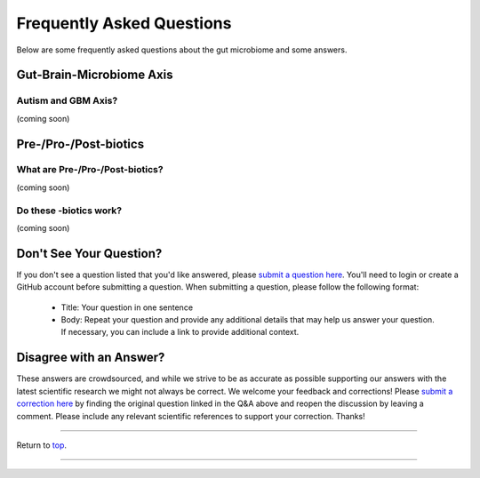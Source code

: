 .. _Top:

##########################
Frequently Asked Questions
##########################

Below are some frequently asked questions about the gut microbiome and some answers. 


Gut-Brain-Microbiome Axis
=========================

Autism and GBM Axis?
--------------------

(coming soon)


Pre-/Pro-/Post-biotics
======================

What are Pre-/Pro-/Post-biotics?
--------------------------------

(coming soon)

Do these -biotics work?
-----------------------

(coming soon)


Don't See Your Question?
========================

If you don't see a question listed that you'd like answered, please `submit a question here <https://github.com/orgs/GutMichaelBiome/discussions/new?category=q-a>`_. You'll need to login or create a GitHub account before submitting a question. When submitting a question, please follow the following format:

   - Title: Your question in one sentence
   - Body: Repeat your question and provide any additional details that may help us answer your question. If necessary, you can include a link to provide additional context.

Disagree with an Answer?
========================

These answers are crowdsourced, and while we strive to be as accurate as possible supporting our answers with the latest scientific research we might not always be correct. We welcome your feedback and corrections! Please `submit a correction here <https://github.com/orgs/GutMichaelBiome/discussions/categories/q-a>`_ by finding the original question linked in the Q&A above and reopen the discussion by leaving a comment. Please include any relevant scientific references to support your correction. Thanks!


------

Return to `top`_.

------
